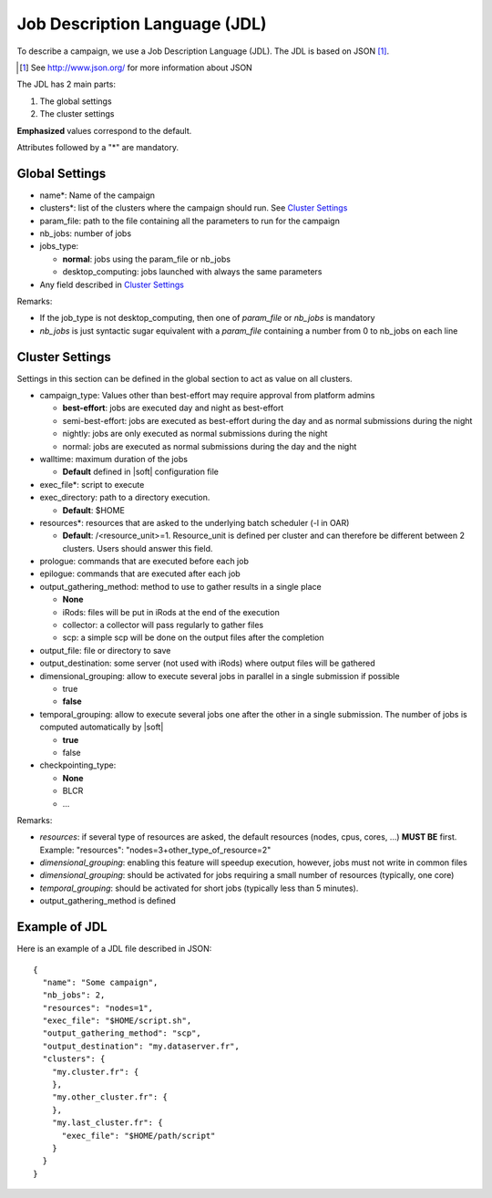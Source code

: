 Job Description Language (JDL)
==============================

To describe a campaign, we use a Job Description Language (JDL). The
JDL is based on JSON [#]_.

.. [#] See http://www.json.org/ for more information about JSON

The JDL has 2 main parts:

#. The global settings
#. The cluster settings

**Emphasized** values correspond to the default.

Attributes followed by a "*" are mandatory.

Global Settings
---------------

- name*: Name of the campaign
- clusters*: list of the clusters where the campaign should run. See
  `Cluster Settings`_
- param_file: path to the file containing all the parameters to run
  for the campaign
- nb_jobs: number of jobs
- jobs_type: 

  - **normal**: jobs using the param_file or nb_jobs
  - desktop_computing: jobs launched with always the same parameters

- Any field described in `Cluster Settings`_

Remarks:

- If the job_type is not desktop_computing, then one of *param_file*
  or *nb_jobs* is mandatory
- *nb_jobs* is just syntactic sugar equivalent with a *param_file*
  containing a number from 0 to nb_jobs on each line

Cluster Settings
----------------

Settings in this section can be defined in the global section to act
as value on all clusters.

- campaign_type: Values other than best-effort may require approval
  from platform admins

  - **best-effort**: jobs are executed day and night as best-effort
  - semi-best-effort: jobs are executed as best-effort during the day
    and as normal submissions during the night
  - nightly: jobs are only executed as normal submissions during the
    night
  - normal: jobs are executed as normal submissions during the day and
    the night

- walltime: maximum duration of the jobs

  - **Default** defined in |soft| configuration file

- exec_file*: script to execute
- exec_directory: path to a directory execution.

  - **Default**: $HOME

- resources*: resources that are asked to the underlying batch
  scheduler (-l in OAR)
  
  - **Default**: /<resource_unit>=1. Resource_unit is defined per
    cluster and can therefore be different between 2 clusters. Users
    should answer this field.

- prologue: commands that are executed before each job
- epilogue: commands that are executed after each job
- output_gathering_method: method to use to gather results in a single
  place

  - **None**
  - iRods: files will be put in iRods at the end of the execution
  - collector: a collector will pass regularly to gather files
  - scp: a simple scp will be done on the output files after the
    completion

- output_file: file or directory to save
- output_destination: some server (not used with iRods) where output
  files will be gathered

- dimensional_grouping: allow to execute several jobs in parallel in a
  single submission if possible

  - true
  - **false**

- temporal_grouping: allow to execute several jobs one after the other
  in a single submission. The number of jobs is computed automatically
  by |soft|

  - **true**
  - false

- checkpointing_type:
  
  - **None**
  - BLCR
  - ...

Remarks:

- *resources*: if several type of resources are asked, the default
  resources (nodes, cpus, cores, ...) **MUST BE** first. Example:
  "resources": "nodes=3+other_type_of_resource=2"
- *dimensional_grouping*: enabling this feature will speedup
  execution, however, jobs must not write in common files
- *dimensional_grouping*: should be activated for jobs requiring a
  small number of resources (typically, one core)
- *temporal_grouping*: should be activated for short jobs (typically
  less than 5 minutes).
- output_gathering_method is defined


Example of JDL
--------------
Here is an example of a JDL file described in JSON: ::

  {
    "name": "Some campaign",
    "nb_jobs": 2,
    "resources": "nodes=1",
    "exec_file": "$HOME/script.sh",
    "output_gathering_method": "scp",
    "output_destination": "my.dataserver.fr",
    "clusters": {
      "my.cluster.fr": {
      },
      "my.other_cluster.fr": {
      },
      "my.last_cluster.fr": {
        "exec_file": "$HOME/path/script"
      }
    }
  }

